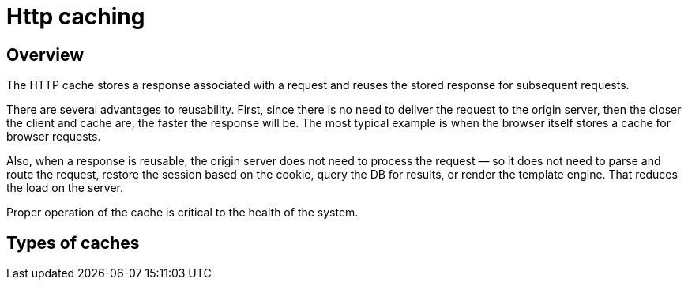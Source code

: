 = Http caching

== Overview
The HTTP cache stores a response associated with a request and reuses the stored response for subsequent requests.

There are several advantages to reusability. First, since there is no need to deliver the request to the origin server, then the closer the client and cache are, the faster the response will be. The most typical example is when the browser itself stores a cache for browser requests.

Also, when a response is reusable, the origin server does not need to process the request — so it does not need to parse and route the request, restore the session based on the cookie, query the DB for results, or render the template engine. That reduces the load on the server.

Proper operation of the cache is critical to the health of the system.

== Types of caches

